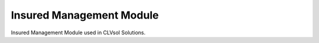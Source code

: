 Insured Management Module
-------------------------

Insured Management Module used in CLVsol Solutions.
